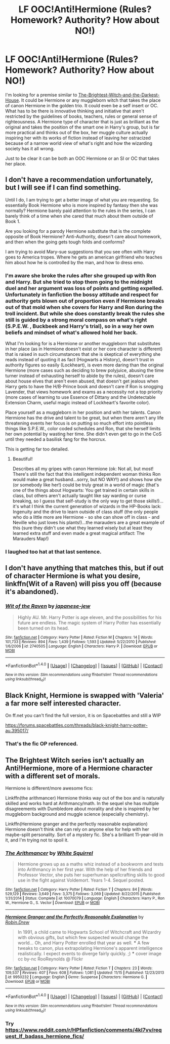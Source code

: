 #+TITLE: LF OOC!Anti!Hermione (Rules? Homework? Authority? How about NO!)

* LF OOC!Anti!Hermione (Rules? Homework? Authority? How about NO!)
:PROPERTIES:
:Author: randoomy
:Score: 10
:DateUnix: 1483644789.0
:DateShort: 2017-Jan-05
:FlairText: Request
:END:
I'm looking for a premise similar to [[https://www.fanfiction.net/s/11280068][The-Brightest-Witch-and-the-Darkest-House]]. It could be Hermione or any muggleborn witch that takes the place of canon Hermione in the golden trio. It could even be a self insert or OC. What has to be there is innovative thinking and initiative that aren't restricted by the guidelines of books, teachers, rules or general sense of righteousness. A Hermione type of character that is just as brilliant as the original and takes the position of the smart one in Harry's group, but is far more practical and thinks out of the box, her muggle culture actually inspiring her with its works of fiction instead of leaving her ostracized because of a narrow world view of what's right and how the wizarding society has it all wrong.

Just to be clear it can be both an OOC Hermione or an SI or OC that takes her place.


** I don't have a recommendation unfortunately, but I will see if I can find something.

Until I do, I am trying to get a better image of what you are requesting. So essentially Book Hermione who is more inspired by fantasy then she was normally? Hermione barely paid attention to the rules in the series, I can barely think of a time when she cared that much about them outside of Book 1.

Are you looking for a parody Hermione substitute that is the complete opposite of Book Hermione? Anti-Authority, doesn't care about homework, and then when the going gets tough folds and conforms?

I am trying to avoid Mary-sue suggestions that you see often with Harry goes to America tropes. Where he gets an american girlfriend who teaches him about how he is controlled by the man, and how to dress emo.
:PROPERTIES:
:Author: Evilsbane
:Score: 6
:DateUnix: 1483650741.0
:DateShort: 2017-Jan-06
:END:

*** I'm aware she broke the rules after she grouped up with Ron and Harry. But she tried to stop them going to the midnight duel and her argument was loss of points and getting expelled. Unfortunately in fanfiction the bossy attitude and respect for authority gets blown out of proportion even if Hermione breaks out of that mold when she covers for Harry and Ron during the troll incident. But while she does constantly break the rules she still is guided by a strong moral compass on what's right (S.P.E.W. , Buckbeek and Harry's trial), so in a way her own beliefs and mindset of what's allowed hold her back.

What I'm looking for is a Hermione or another muggleborn that substitutes in her place (as in Hermione doesn't exist or her core character is different) that is raised in such circumstances that she is skeptical of everything she reads instead of quoting it as fact (Hogwarts a History), doesn't trust in authority figures so easily (Lockheart), is even more daring than the original Hermione (more cases such as deciding to brew polyjuice, abusing the time turner instead of exhausting herself to abide by the rules), doesn't care about house elves that aren't even abused, that doesn't get jealous when Harry gets to have the H/B-Prince book and doesn't care if Ron is snogging Lavender, that views homework and exams as a necessity not a top priority (more cases of learning to use Essence of Dittany and the Undetectable Extension Charm, useful magic instead of Lockheart's favorite color).

Place yourself as a muggleborn in her position and with her talents. Canon Hermione has the drive and talent to be great, but when there aren't any life threatening events her focus is on putting so much effort into pointless things like S.P.E.W., color coded schedules and Ron, that she herself limits her own potential by wasting her time. She didn't even get to go in the CoS until they needed a basilisk fang for the horcrux.

This is getting far too detailed.
:PROPERTIES:
:Author: randoomy
:Score: 6
:DateUnix: 1483654441.0
:DateShort: 2017-Jan-06
:END:

**** Beautiful!

Describes all my gripes with canon Hermione (ok: Not all, but most! There's still the fact that this intelligent independent woman thinks Ron would make a great husband...sorry, but NO WAY!) and shows how she (or somebody like her!) could be truly great in a world of magic (that's one of the things about Hogwarts: You get trained in certain skills in class, but others aren't actually taught like say warding or curse breaking, so I guess that self-study is the only way to get those skills!)...it's what I think the current generation of wizards in the HP-Books lack: Ingenuity and the drive to learn outside of class stuff (the only people who do a little more are Hermione - so she can show off in class - and Neville who just loves his plants!)...the marauders are a great example of this (sure they didn't use what they learned wisely but at least they learned extra stuff and even made a great magical artifact: The Marauders Map!)
:PROPERTIES:
:Author: Laxian
:Score: 1
:DateUnix: 1483773448.0
:DateShort: 2017-Jan-07
:END:


*** I laughed too hat at that last sentence.
:PROPERTIES:
:Author: midasgoldentouch
:Score: 2
:DateUnix: 1483651304.0
:DateShort: 2017-Jan-06
:END:


** I don't have anything that matches this, but if out of character Hermione is what you desire, linkffn(Wit of a Raven) will piss you off (because it's abandoned).
:PROPERTIES:
:Author: yarglethatblargle
:Score: 1
:DateUnix: 1483655599.0
:DateShort: 2017-Jan-06
:END:

*** [[http://www.fanfiction.net/s/2740505/1/][*/Wit of the Raven/*]] by [[https://www.fanfiction.net/u/560600/japanese-jew][/japanese-jew/]]

#+begin_quote
  Highly AU. Mr. Harry Potter is age eleven, and the possibilities for his future are endless. The magic system of Harry Potter has essentially been turned on its head.
#+end_quote

^{/Site/: [[http://www.fanfiction.net/][fanfiction.net]] *|* /Category/: Harry Potter *|* /Rated/: Fiction M *|* /Chapters/: 14 *|* /Words/: 101,733 *|* /Reviews/: 894 *|* /Favs/: 1,439 *|* /Follows/: 1,593 *|* /Updated/: 5/22/2010 *|* /Published/: 1/6/2006 *|* /id/: 2740505 *|* /Language/: English *|* /Characters/: Harry P. *|* /Download/: [[http://www.ff2ebook.com/old/ffn-bot/index.php?id=2740505&source=ff&filetype=epub][EPUB]] or [[http://www.ff2ebook.com/old/ffn-bot/index.php?id=2740505&source=ff&filetype=mobi][MOBI]]}

--------------

*FanfictionBot*^{1.4.0} *|* [[[https://github.com/tusing/reddit-ffn-bot/wiki/Usage][Usage]]] | [[[https://github.com/tusing/reddit-ffn-bot/wiki/Changelog][Changelog]]] | [[[https://github.com/tusing/reddit-ffn-bot/issues/][Issues]]] | [[[https://github.com/tusing/reddit-ffn-bot/][GitHub]]] | [[[https://www.reddit.com/message/compose?to=tusing][Contact]]]

^{/New in this version: Slim recommendations using/ ffnbot!slim! /Thread recommendations using/ linksub(thread_id)!}
:PROPERTIES:
:Author: FanfictionBot
:Score: 1
:DateUnix: 1483655618.0
:DateShort: 2017-Jan-06
:END:


** Black Knight, Hermione is swapped with 'Valeria' a far more self interested character.

On ff.net you can't find the full version, it is on Spacebattles and still a WIP

[[https://forums.spacebattles.com/threads/black-knight-harry-potter-au.395017/]]
:PROPERTIES:
:Author: Zeikos
:Score: 1
:DateUnix: 1483865183.0
:DateShort: 2017-Jan-08
:END:

*** That's the fic OP referenced.
:PROPERTIES:
:Score: 1
:DateUnix: 1483920053.0
:DateShort: 2017-Jan-09
:END:


** The Brightest Witch series isn't actually an Anti!Hermione, more of a Hermione character with a different set of morals.

Hermione is different/more awesome fics:

Linkffn(the arithmancer) Hermione thinks way out of the box and is naturally skilled and works hard at Arithmancy/math. In the sequel she has multiple disagreements with Dumbledore about morality and she is inspired by her muggleborn background and muggle science (especially chemistry).

Linkffn(Hermione granger and the perfectly reasonable explanation) Hermione doesn't think she can rely on anyone else for help with her maybe-split personality. Sort of a mystery fic. She's a brilliant 11-year-old in it, and I'm trying not to spoil it.
:PROPERTIES:
:Score: 1
:DateUnix: 1483656339.0
:DateShort: 2017-Jan-06
:END:

*** [[http://www.fanfiction.net/s/10070079/1/][*/The Arithmancer/*]] by [[https://www.fanfiction.net/u/5339762/White-Squirrel][/White Squirrel/]]

#+begin_quote
  Hermione grows up as a maths whiz instead of a bookworm and tests into Arithmancy in her first year. With the help of her friends and Professor Vector, she puts her superhuman spellcrafting skills to good use in the fight against Voldemort. Years 1-4. Sequel posted.
#+end_quote

^{/Site/: [[http://www.fanfiction.net/][fanfiction.net]] *|* /Category/: Harry Potter *|* /Rated/: Fiction T *|* /Chapters/: 84 *|* /Words/: 529,129 *|* /Reviews/: 3,649 *|* /Favs/: 3,375 *|* /Follows/: 3,069 *|* /Updated/: 8/22/2015 *|* /Published/: 1/31/2014 *|* /Status/: Complete *|* /id/: 10070079 *|* /Language/: English *|* /Characters/: Harry P., Ron W., Hermione G., S. Vector *|* /Download/: [[http://www.ff2ebook.com/old/ffn-bot/index.php?id=10070079&source=ff&filetype=epub][EPUB]] or [[http://www.ff2ebook.com/old/ffn-bot/index.php?id=10070079&source=ff&filetype=mobi][MOBI]]}

--------------

[[http://www.fanfiction.net/s/9950232/1/][*/Hermione Granger and the Perfectly Reasonable Explanation/*]] by [[https://www.fanfiction.net/u/5402473/Robin-Drew][/Robin.Drew/]]

#+begin_quote
  In 1991, a child came to Hogwarts School of Witchcraft and Wizardry with obvious gifts, but which few suspected would change the world... Oh, and Harry Potter enrolled that year as well. *** A few tweaks to canon, plus extrapolating Hermione's apparent intelligence realistically. I expect events to diverge fairly quickly. ;) *** cover image cc by-nc RooReynolds @ Flickr
#+end_quote

^{/Site/: [[http://www.fanfiction.net/][fanfiction.net]] *|* /Category/: Harry Potter *|* /Rated/: Fiction T *|* /Chapters/: 23 *|* /Words/: 109,537 *|* /Reviews/: 407 *|* /Favs/: 608 *|* /Follows/: 1,081 *|* /Updated/: 11/15 *|* /Published/: 12/23/2013 *|* /id/: 9950232 *|* /Language/: English *|* /Genre/: Suspense *|* /Characters/: Hermione G. *|* /Download/: [[http://www.ff2ebook.com/old/ffn-bot/index.php?id=9950232&source=ff&filetype=epub][EPUB]] or [[http://www.ff2ebook.com/old/ffn-bot/index.php?id=9950232&source=ff&filetype=mobi][MOBI]]}

--------------

*FanfictionBot*^{1.4.0} *|* [[[https://github.com/tusing/reddit-ffn-bot/wiki/Usage][Usage]]] | [[[https://github.com/tusing/reddit-ffn-bot/wiki/Changelog][Changelog]]] | [[[https://github.com/tusing/reddit-ffn-bot/issues/][Issues]]] | [[[https://github.com/tusing/reddit-ffn-bot/][GitHub]]] | [[[https://www.reddit.com/message/compose?to=tusing][Contact]]]

^{/New in this version: Slim recommendations using/ ffnbot!slim! /Thread recommendations using/ linksub(thread_id)!}
:PROPERTIES:
:Author: FanfictionBot
:Score: 1
:DateUnix: 1483656373.0
:DateShort: 2017-Jan-06
:END:


*** Try [[https://www.reddit.com/r/HPfanfiction/comments/4kl7vv/request_lf_badass_hermione_fics/]]
:PROPERTIES:
:Score: 1
:DateUnix: 1483656524.0
:DateShort: 2017-Jan-06
:END:
